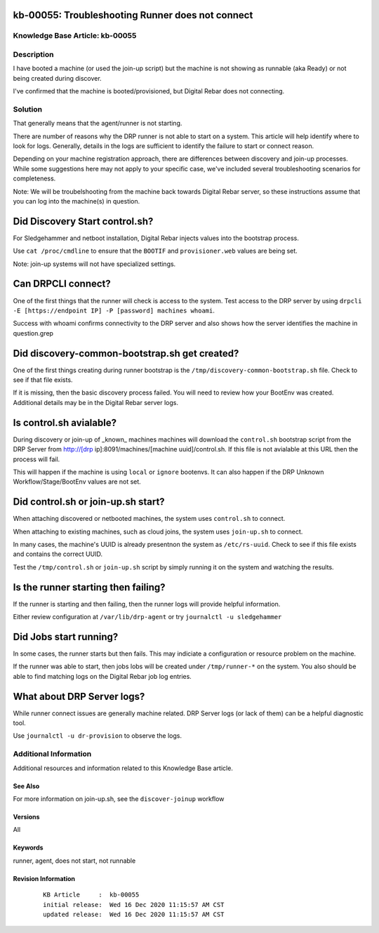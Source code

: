 .. Copyright (c) 2020 RackN Inc.
.. Licensed under the Apache License, Version 2.0 (the "License");
.. Digital Rebar Provision documentation under Digital Rebar master license

.. REFERENCE kb-00000 for an example and information on how to use this template.
.. If you make EDITS - ensure you update footer release date information.


.. _rs_runner_no_start:

kb-00055: Troubleshooting Runner does not connect
~~~~~~~~~~~~~~~~~~~~~~~~~~~~~~~~~~~~~~~~~~~~~~~~~

.. _rs_kb_00055:

Knowledge Base Article: kb-00055
--------------------------------

Description
-----------

I have booted a machine (or used the join-up script) but the machine is not showing as runnable (aka Ready) or not being created during discover.

I've confirmed that the machine is booted/provisioned, but Digital Rebar does not connecting.

Solution
--------

That generally means that the agent/runner is not starting.


There are number of reasons why the DRP runner is not able to start on a system.  This article will help identify where to look for logs.  Generally, details in the logs are sufficient to identify the failure to start or connect reason.

Depending on your machine registration approach, there are differences between discovery and join-up processes.  While some suggestions here may not apply to your specific case, we've included several troubleshooting scenarios for completeness.

Note: We will be troubelshooting from the machine back towards Digital Rebar server, so these instructions assume that you can log into the machine(s) in question.

Did Discovery Start control.sh?
~~~~~~~~~~~~~~~~~~~~~~~~~~~~~~~

For Sledgehammer and netboot installation, Digital Rebar injects values into the bootstrap process.

Use ``cat /proc/cmdline`` to ensure that the ``BOOTIF`` and ``provisioner.web`` values are being set.

Note: join-up systems will not have specialized settings.

Can DRPCLI connect?
~~~~~~~~~~~~~~~~~~~

One of the first things that the runner will check is access to the system.  Test access to the DRP server by using ``drpcli -E [https://endpoint IP] -P [password] machines whoami``.

Success with whoami confirms connectivity to the DRP server and also shows how the server identifies the machine in question.grep

Did discovery-common-bootstrap.sh get created?
~~~~~~~~~~~~~~~~~~~~~~~~~~~~~~~~~~~~~~~~~~~~~~

One of the first things creating during runner bootstrap is the ``/tmp/discovery-common-bootstrap.sh`` file.  Check to see if that file exists.

If it is missing, then the basic discovery process failed.  You will need to review how your BootEnv was created.  Additional details may be in the Digital Rebar server logs.


Is control.sh avialable?
~~~~~~~~~~~~~~~~~~~~~~~~

During discovery or join-up of _known_ machines machines will download the ``control.sh`` bootstrap script from the DRP Server from http://[drp ip]:8091/machines/[machine uuid]/control.sh.  If this file is not avialable at this URL then the process will fail.

This will happen if the machine is using ``local`` or ``ignore`` bootenvs.  It can also happen if the DRP Unknown Workflow/Stage/BootEnv values are not set.

Did control.sh or join-up.sh start?
~~~~~~~~~~~~~~~~~~~~~~~~~~~~~~~~~~~

When attaching discovered or netbooted machines, the system uses ``control.sh`` to connect.

When attaching to existing machines, such as cloud joins, the system uses ``join-up.sh`` to connect.

In many cases, the machine's UUID is already presentnon the system as ``/etc/rs-uuid``.  Check to see if this file exists and contains the correct UUID.

Test the ``/tmp/control.sh`` or ``join-up.sh`` script by simply running it on the system and watching the results.

Is the runner starting then failing?
~~~~~~~~~~~~~~~~~~~~~~~~~~~~~~~~~~~~

If the runner is starting and then failing, then the runner logs will provide helpful information.

Either review configuration at ``/var/lib/drp-agent`` or try ``journalctl -u sledgehammer``


Did Jobs start running?
~~~~~~~~~~~~~~~~~~~~~~~

In some cases, the runner starts but then fails.  This may indiciate a configuration or resource problem on the machine.

If the runner was able to start, then jobs lobs will be created under ``/tmp/runner-*`` on the system.  You also should be able to find matching logs on the Digital Rebar job log entries.


What about DRP Server logs?
~~~~~~~~~~~~~~~~~~~~~~~~~~

While runner connect issues are generally machine related.  DRP Server logs (or lack of them) can be a helpful diagnostic tool.

Use ``journalctl -u dr-provision`` to observe the logs.

Additional Information
----------------------

Additional resources and information related to this Knowledge Base article.


See Also
========

For more information on join-up.sh, see the ``discover-joinup`` workflow

Versions
========

All

Keywords
========

runner, agent, does not start, not runnable

Revision Information
====================
  ::

    KB Article     :  kb-00055
    initial release:  Wed 16 Dec 2020 11:15:57 AM CST
    updated release:  Wed 16 Dec 2020 11:15:57 AM CST


